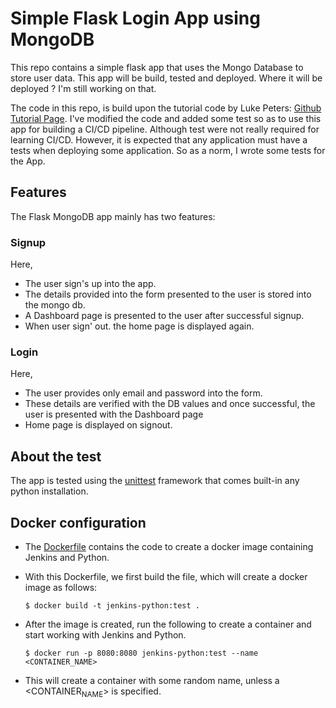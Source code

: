 * Simple Flask Login App using MongoDB
This repo contains a simple flask app that uses the Mongo Database to store user data. This app will be build, tested and deployed. Where it will be deployed ? I'm still working on that.

The code in this repo, is build upon the tutorial code by Luke Peters: [[https://github.com/LukePeters/User-Login-System-Tutorial][Github Tutorial Page]].
I've modified the code and added some test so as to use this app for building a CI/CD pipeline.
Although test were not really required for learning CI/CD. However, it is expected that any application must have a tests when deploying some application. So as a norm, I wrote some tests for the App.

** Features
The Flask MongoDB app mainly has two features:
*** Signup
Here,
- The user sign's up into the app.
- The details provided into the form presented to the user is stored into the mongo db.
- A Dashboard page is presented to the user after successful signup.
- When user sign' out. the home page is displayed again.
*** Login
Here,
- The user provides only email and password into the form.
- These details are verified with the DB values and once successful, the user is presented with the Dashboard page
- Home page is displayed on signout.
** About the test
The app is tested using the [[https://docs.python.org/3/library/unittest.html][unittest]] framework that comes built-in any python installation.

** Docker configuration
- The [[https://github.com/aniketgm/devops-flask-mongodb/blob/main/Dockerfile][Dockerfile]] contains the code to create a docker image containing Jenkins and Python.
- With this Dockerfile, we first build the file, which will create a docker image as follows:

  ~$ docker build -t jenkins-python:test .~
  
- After the image is created, run the following to create a container and start working with Jenkins and Python.
  
  ~$ docker run -p 8080:8080 jenkins-python:test --name <CONTAINER_NAME>~

- This will create a container with some random name, unless a <CONTAINER_NAME> is specified.

